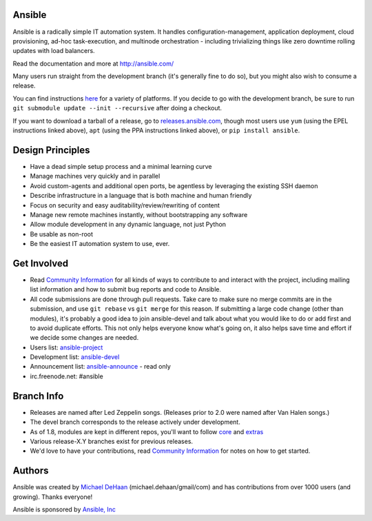 |PyPI version| |PyPI downloads| |Build Status|

Ansible
=======

Ansible is a radically simple IT automation system. It handles
configuration-management, application deployment, cloud provisioning,
ad-hoc task-execution, and multinode orchestration - including
trivializing things like zero downtime rolling updates with load
balancers.

Read the documentation and more at http://ansible.com/

Many users run straight from the development branch (it's generally fine
to do so), but you might also wish to consume a release.

You can find instructions
`here <http://docs.ansible.com/intro_getting_started.html>`__ for a
variety of platforms. If you decide to go with the development branch,
be sure to run ``git submodule update --init --recursive`` after doing a
checkout.

If you want to download a tarball of a release, go to
`releases.ansible.com <http://releases.ansible.com/ansible>`__, though
most users use ``yum`` (using the EPEL instructions linked above),
``apt`` (using the PPA instructions linked above), or
``pip install ansible``.

Design Principles
=================

-  Have a dead simple setup process and a minimal learning curve
-  Manage machines very quickly and in parallel
-  Avoid custom-agents and additional open ports, be agentless by
   leveraging the existing SSH daemon
-  Describe infrastructure in a language that is both machine and human
   friendly
-  Focus on security and easy auditability/review/rewriting of content
-  Manage new remote machines instantly, without bootstrapping any
   software
-  Allow module development in any dynamic language, not just Python
-  Be usable as non-root
-  Be the easiest IT automation system to use, ever.

Get Involved
============

-  Read `Community
   Information <http://docs.ansible.com/community.html>`__ for all kinds
   of ways to contribute to and interact with the project, including
   mailing list information and how to submit bug reports and code to
   Ansible.
-  All code submissions are done through pull requests. Take care to
   make sure no merge commits are in the submission, and use
   ``git rebase`` vs ``git merge`` for this reason. If submitting a
   large code change (other than modules), it's probably a good idea to
   join ansible-devel and talk about what you would like to do or add
   first and to avoid duplicate efforts. This not only helps everyone
   know what's going on, it also helps save time and effort if we decide
   some changes are needed.
-  Users list:
   `ansible-project <http://groups.google.com/group/ansible-project>`__
-  Development list:
   `ansible-devel <http://groups.google.com/group/ansible-devel>`__
-  Announcement list:
   `ansible-announce <http://groups.google.com/group/ansible-announce>`__
   - read only
-  irc.freenode.net: #ansible

Branch Info
===========

-  Releases are named after Led Zeppelin songs. (Releases prior to 2.0
   were named after Van Halen songs.)
-  The devel branch corresponds to the release actively under
   development.
-  As of 1.8, modules are kept in different repos, you'll want to follow
   `core <https://github.com/ansible/ansible-modules-core>`__ and
   `extras <https://github.com/ansible/ansible-modules-extras>`__
-  Various release-X.Y branches exist for previous releases.
-  We'd love to have your contributions, read `Community
   Information <http://docs.ansible.com/community.html>`__ for notes on
   how to get started.

Authors
=======

Ansible was created by `Michael DeHaan <https://github.com/mpdehaan>`__
(michael.dehaan/gmail/com) and has contributions from over 1000 users
(and growing). Thanks everyone!

Ansible is sponsored by `Ansible, Inc <http://ansible.com>`__

.. |PyPI version| image:: https://img.shields.io/pypi/v/ansible.svg
   :target: https://pypi.python.org/pypi/ansible
.. |PyPI downloads| image:: https://img.shields.io/pypi/dm/ansible.svg
   :target: https://pypi.python.org/pypi/ansible
.. |Build Status| image:: https://travis-ci.org/ansible/ansible.svg?branch=devel
   :target: https://travis-ci.org/ansible/ansible
